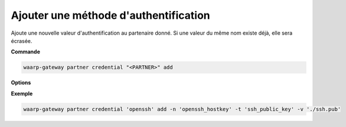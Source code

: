 ======================================
Ajouter une méthode d'authentification
======================================

.. program:: waarp-gateway partner credential add

Ajoute une nouvelle valeur d'authentification au partenaire donné. Si une valeur
du même nom existe déjà, elle sera écrasée.

**Commande**

.. code-block:: shell

   waarp-gateway partner credential "<PARTNER>" add

**Options**

.. option:: -n <NAME>, --name=<NAME>

   Le nom de la valeur. Par défaut, le type est utilisé comme nom.

.. option:: -t <AUTH_TYPE>, --type=<AUTH_TYPE>

   Le type d'authentification. Voir la :ref:`liste des méthodes d'authentification
   <reference-auth-methods>` pour la liste des différents types d'authentification.
   Pour les partenaires distants, une méthode d'authentification interne est requise.

.. option:: -v <VALUE>, --value=<VALUE>

   La valeur d'authentification (le mot de passe, le certificat...). Cette option
   accepte également les chemins de fichiers, auquel cas, le contenu du fichier
   donné sera utilisé comme valeur.

.. option:: -s <VALUE>, --secondary-value=<VALUE>

   La valeur secondaire d'authentification (pour les méthodes où cela est nécessaire,
   voir la :ref:`liste des méthodes d'authentification<reference-auth-methods>` pour
   savoir quand cela est requis). Similairement à l'option ``-v`` ci-dessus, cette
   option accepte les chemins de fichiers pour renseigner la valeur.


**Exemple**

.. code-block:: shell

   waarp-gateway partner credential 'openssh' add -n 'openssh_hostkey' -t 'ssh_public_key' -v './ssh.pub'
